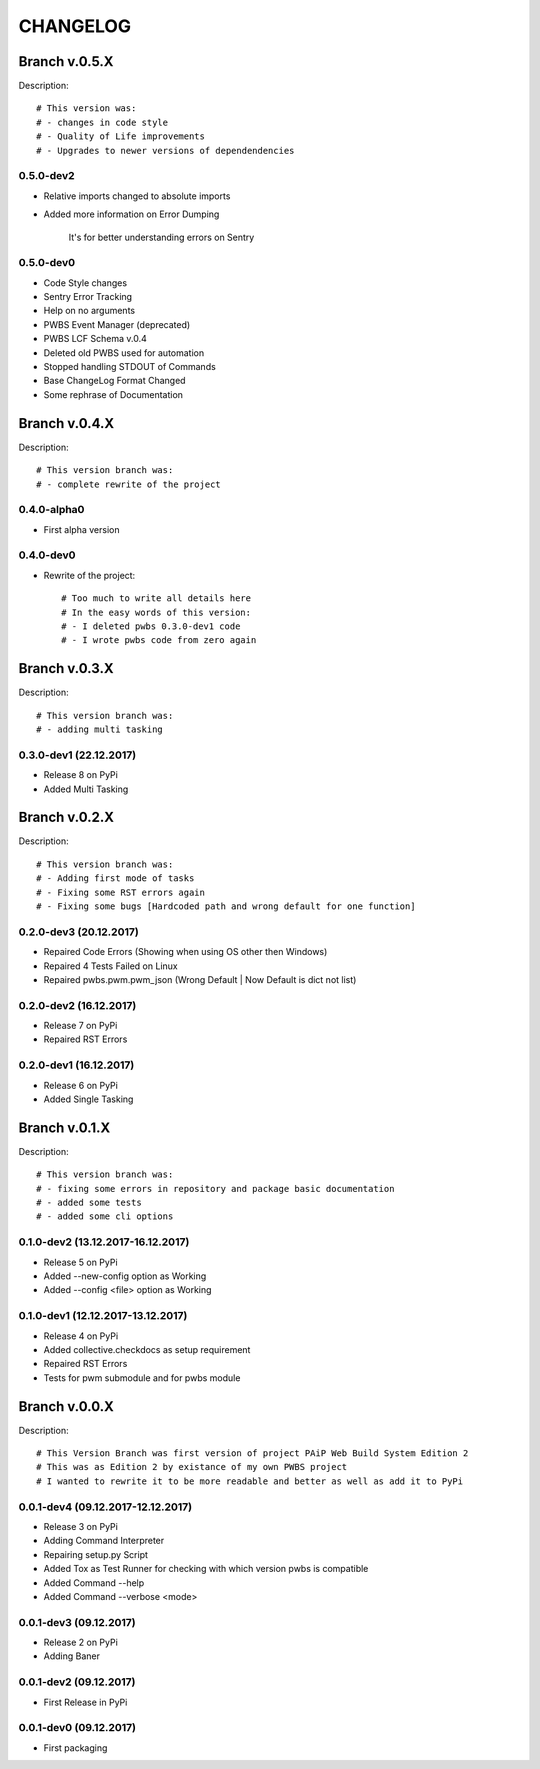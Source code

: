 =========
CHANGELOG
=========

**************
Branch v.0.5.X
**************

Description::

    # This version was:
    # - changes in code style
    # - Quality of Life improvements
    # - Upgrades to newer versions of dependendencies

0.5.0-dev2
----------
* Relative imports changed to absolute imports
* Added more information on Error Dumping

    It's for better understanding errors on Sentry

0.5.0-dev0
----------

* Code Style changes
* Sentry Error Tracking
* Help on no arguments
* PWBS Event Manager (deprecated)
* PWBS LCF Schema v.0.4
* Deleted old PWBS used for automation
* Stopped handling STDOUT of Commands
* Base ChangeLog Format Changed
* Some rephrase of Documentation

**************
Branch v.0.4.X
**************

Description::

    # This version branch was:
    # - complete rewrite of the project

0.4.0-alpha0
------------

* First alpha version

0.4.0-dev0
----------------------------------------
* Rewrite of the project::

    # Too much to write all details here
    # In the easy words of this version:
    # - I deleted pwbs 0.3.0-dev1 code
    # - I wrote pwbs code from zero again

**************
Branch v.0.3.X
**************

Description::

    # This version branch was:
    # - adding multi tasking

0.3.0-dev1 (22.12.2017)
-----------------------

* Release 8 on PyPi
* Added Multi Tasking

**************
Branch v.0.2.X
**************

Description::

    # This version branch was:
    # - Adding first mode of tasks
    # - Fixing some RST errors again
    # - Fixing some bugs [Hardcoded path and wrong default for one function]

0.2.0-dev3 (20.12.2017)
-----------------------

* Repaired Code Errors (Showing when using OS other then Windows)
* Repaired 4 Tests Failed on Linux
* Repaired pwbs.pwm.pwm_json (Wrong Default | Now Default is dict not list)


0.2.0-dev2 (16.12.2017)
-----------------------

* Release 7 on PyPi
* Repaired RST Errors

0.2.0-dev1 (16.12.2017)
-----------------------

* Release 6 on PyPi
* Added Single Tasking

**************
Branch v.0.1.X
**************

Description::

    # This version branch was:
    # - fixing some errors in repository and package basic documentation
    # - added some tests
    # - added some cli options

0.1.0-dev2 (13.12.2017-16.12.2017)
----------------------------------

* Release 5 on PyPi
* Added --new-config option as Working
* Added --config <file> option as Working

0.1.0-dev1 (12.12.2017-13.12.2017)
----------------------------------

* Release 4 on PyPi
* Added collective.checkdocs as setup requirement
* Repaired RST Errors
* Tests for pwm submodule and for pwbs module

**************
Branch v.0.0.X
**************

Description::

    # This Version Branch was first version of project PAiP Web Build System Edition 2
    # This was as Edition 2 by existance of my own PWBS project
    # I wanted to rewrite it to be more readable and better as well as add it to PyPi

0.0.1-dev4 (09.12.2017-12.12.2017)
----------------------------------

* Release 3 on PyPi
* Adding Command Interpreter
* Repairing setup.py Script
* Added Tox as Test Runner for checking with which version pwbs is compatible
* Added Command --help
* Added Command --verbose <mode>

0.0.1-dev3 (09.12.2017)
-----------------------

* Release 2 on PyPi
* Adding Baner

0.0.1-dev2 (09.12.2017)
-----------------------

* First Release in PyPi

0.0.1-dev0 (09.12.2017)
-----------------------

* First packaging
